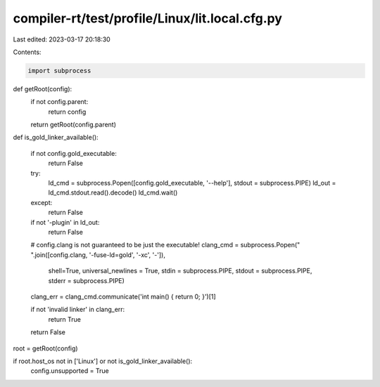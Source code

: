 compiler-rt/test/profile/Linux/lit.local.cfg.py
===============================================

Last edited: 2023-03-17 20:18:30

Contents:

.. code-block:: py

    import subprocess

def getRoot(config):
  if not config.parent:
    return config
  return getRoot(config.parent)


def is_gold_linker_available():

  if not config.gold_executable:
    return False
  try:
    ld_cmd = subprocess.Popen([config.gold_executable, '--help'], stdout = subprocess.PIPE)
    ld_out = ld_cmd.stdout.read().decode()
    ld_cmd.wait()
  except:
    return False

  if not '-plugin' in ld_out:
    return False

  # config.clang is not guaranteed to be just the executable!
  clang_cmd = subprocess.Popen(" ".join([config.clang, '-fuse-ld=gold', '-xc', '-']),
                               shell=True,
                               universal_newlines = True,
                               stdin = subprocess.PIPE,
                               stdout = subprocess.PIPE,
                               stderr = subprocess.PIPE)
  clang_err = clang_cmd.communicate('int main() { return 0; }')[1]

  if not 'invalid linker' in clang_err:
    return True

  return False

root = getRoot(config)

if root.host_os not in ['Linux'] or not is_gold_linker_available():
  config.unsupported = True



